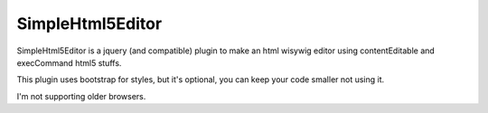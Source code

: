 SimpleHtml5Editor
-------------------

SimpleHtml5Editor is a jquery (and compatible) plugin to make an html 
wisywig editor using contentEditable and execCommand html5 stuffs.

This plugin uses bootstrap for styles, but it's optional, you can keep your 
code smaller not using it.



I'm not supporting older browsers.
